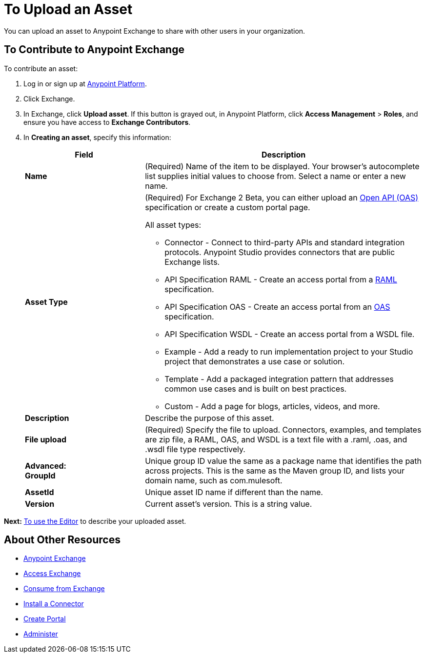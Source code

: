 = To Upload an Asset
:keywords: exchange 2, exchange, asset, upload

You can upload an asset to Anypoint Exchange to share with other users in your organization. 

== To Contribute to Anypoint Exchange

To contribute an asset: 

. Log in or sign up at 
link:https://anypoint.mulesoft.com/#/signin[Anypoint Platform].
. Click Exchange. 
. In Exchange, click *Upload asset*. If this button is grayed out, in Anypoint Platform, 
click *Access Management* > *Roles*, and ensure you have access to  
*Exchange Contributors*.
. In *Creating an asset*, specify this information:
+
[%header,cols="30s,70a"]
|===
|Field |Description
|Name |(Required) Name of the item to be displayed. Your browser's autocomplete list supplies initial values to choose from. Select a name or enter a new name.
|Asset Type |(Required) For Exchange 2 Beta, you can either upload an link:https://www.openapis.org[Open API (OAS)] specification or create a custom portal page.

All asset types:

* Connector - Connect to third-party APIs and standard integration protocols. Anypoint Studio provides connectors that are public Exchange lists.
* API Specification RAML - Create an access portal from a link:https://www.raml.org[RAML] specification.
* API Specification OAS - Create an access portal from an link:https://www.openapis.org/[OAS] specification.
* API Specification WSDL - Create an access portal from a WSDL file.
* Example - Add a ready to run implementation project to your Studio project that demonstrates a use case or solution.
* Template - Add a packaged integration pattern that addresses common use cases and is built on best practices. 
* Custom - Add a page for blogs, articles, videos, and more.
|Description |Describe the purpose of this asset.
|File upload |(Required) Specify the file to upload. Connectors, examples, and templates are zip file, a RAML, OAS, and WSDL is a text file with a .raml, .oas, and
.wsdl file type respectively.
|Advanced: +
GroupId |Unique group ID value the same as a package name that identifies the path across projects. This is the same as the Maven group ID, and lists your domain name,
such as com.mulesoft. 
|AssetId |Unique asset ID name if different than the name.
|Version |Current asset's version. This is a string value.
|===

*Next:* link:/anypoint-exchange/editor[To use the Editor] to describe your uploaded asset.



== About Other Resources

* link:/anypoint-exchange/[Anypoint Exchange]
* link:/anypoint-exchange/access[Access Exchange]
* link:/anypoint-exchange/consume[Consume from Exchange]
* link:/anypoint-exchange/install-connector[Install a Connector]
* link:/anypoint-exchange/create-portal[Create Portal]
* link:/anypoint-exchange/administer[Administer]